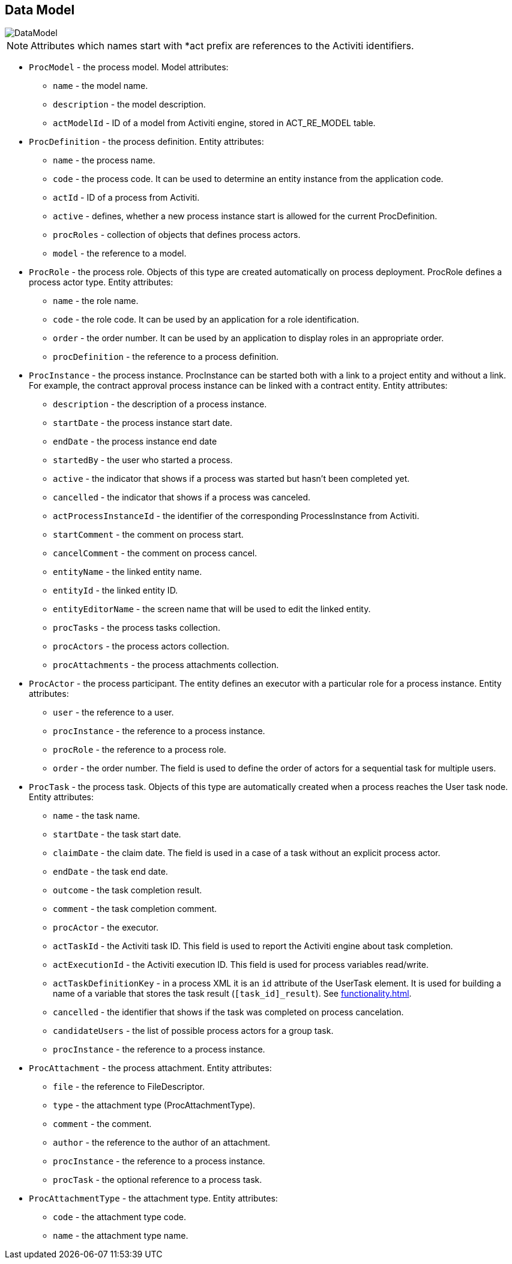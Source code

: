 [[datamodel]]
== Data Model

image::DataModel.png[align="center"]

NOTE: Attributes which names start with *act prefix are references to the Activiti identifiers.

* `ProcModel` - the process model. Model attributes:
**  `name` - the model name.
**  `description` - the model description.
**  `actModelId` - ID of a model from Activiti engine, stored in ACT_RE_MODEL table.
* `ProcDefinition` - the process definition. Entity attributes:
** `name` - the process name.
** `code` - the process code. It can be used to determine an entity instance from the application code.
** `actId` - ID of a process from Activiti.
** `active` - defines, whether a new process instance start is allowed for the current ProcDefinition.
** `procRoles` - collection of objects that defines process actors.
** `model` - the reference to a model.
* `ProcRole` - the process role. Objects of this type are created automatically on process deployment. ProcRole defines a process actor type. Entity attributes:
** `name` - the role name.
** `code` - the role code. It can be used by an application for a role identification.
** `order` - the order number. It can be used by an application to display roles in an appropriate order.
** `procDefinition` - the reference to a process definition.
* `ProcInstance` - the process instance. ProcInstance can be started both with a link to a project entity and without a link. For example, the contract approval process instance can be linked with a contract entity. Entity attributes:
** `description` - the description of a process instance.
** `startDate` - the process instance start date.
** `endDate` - the process instance end date
** `startedBy` - the user who started a process.
** `active` - the indicator that shows if a process was started but hasn't been completed yet.
** `cancelled` - the indicator that shows if a process was canceled.
** `actProcessInstanceId` - the identifier of the corresponding ProcessInstance from Activiti.
** `startComment` - the comment on process start.
** `cancelComment` - the comment on process cancel.
** `entityName` - the linked entity name.
** `entityId` - the linked entity ID.
** `entityEditorName` - the screen name that will be used to edit the linked entity.
** `procTasks` - the process tasks collection.
** `procActors` - the process actors collection.
** `procAttachments` - the process attachments collection.
* `ProcActor` - the process participant. The entity defines an executor with a particular role for a process instance. Entity attributes:
** `user` - the reference to a user.
** `procInstance` - the reference to a process instance.
** `procRole` - the reference to a process role.
** `order` - the order number. The field is used to define the order of actors for a sequential task for multiple users.
* `ProcTask` - the process task. Objects of this type are automatically created when a process reaches the User task node. Entity attributes:
** `name` - the task name.
** `startDate` - the task start date.
** `claimDate` - the claim date. The field is used in a case of a task without an explicit process actor.
** `endDate` - the task end date.
** `outcome` - the task completion result.
** `comment` - the task completion comment.
** `procActor` - the executor.
** `actTaskId` - the Activiti task ID. This field is used to report the Activiti engine about task completion.
** `actExecutionId` - the Activiti execution ID. This field is used for process variables read/write.
** `actTaskDefinitionKey` - in a process XML it is an `id` attribute of the UserTask element. It is used for building a name of a variable that stores the task result (`[task_id]_result`). See <<functionality.adoc#transitions>>.
** `cancelled` - the identifier that shows if the task was completed on process cancelation.
** `candidateUsers` - the list of possible process actors for a group task.
** `procInstance` - the reference to a process instance.
* `ProcAttachment` - the process attachment. Entity attributes:
** `file` - the reference to FileDescriptor.
** `type` - the attachment type (ProcAttachmentType).
** `comment` - the comment.
** `author` - the reference to the author of an attachment.
** `procInstance` - the reference to a process instance.
** `procTask` - the optional reference to a process task.
* `ProcAttachmentType` - the attachment type. Entity attributes:
** `code` - the attachment type code.
** `name` - the attachment type name.